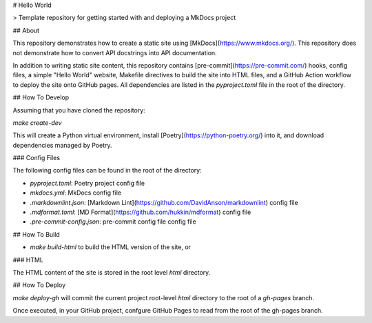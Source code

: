 # Hello World

> Template repository for getting started with and deploying a MkDocs
project

## About

This repository demonstrates how to create a static site using
[MkDocs](https://www.mkdocs.org/). This repository does not demonstrate
how to convert API docstrings into API documentation.

In addition to writing static site content, this repository contains
[pre-commit](https://pre-commit.com/) hooks, config files, a simple
"Hello World" website, Makefile directives to build the site into HTML
files, and a GitHub Action workflow to deploy the site onto GitHub
pages. All dependencies are listed in the `pyproject.toml` file in the
root of the directory.

## How To Develop

Assuming that you have cloned the repository:

`make create-dev`

This will create a Python virtual environment, install
[Poetry](https://python-poetry.org/) into it, and download dependencies
managed by Poetry.

### Config Files

The following config files can be found in the root of the directory:

-  `pyproject.toml`: Poetry project config file
-  `mkdocs.yml`: MkDocs config file
-  `.markdownlint.json`: [Markdown
   Lint](https://github.com/DavidAnson/markdownlint) config file
-  `.mdformat.toml`: [MD Format](https://github.com/hukkin/mdformat)
   config file
-  `.pre-commit-config.json`: pre-commit config file config file

## How To Build

-  `make build-html` to build the HTML version of the site, or

### HTML

The HTML content of the site is stored in the root level `html`
directory.

## How To Deploy

`make deploy-gh` will commit the current project root-level `html`
directory to the root of a `gh-pages` branch.

Once executed, in your GitHub project, confgure GitHub Pages to read
from the root of the gh-pages branch.
